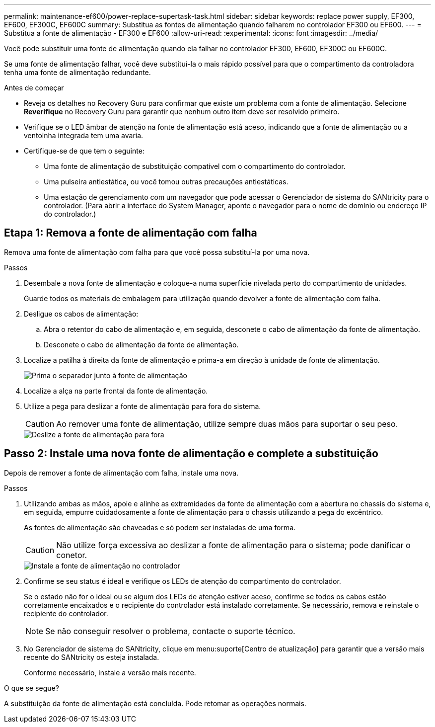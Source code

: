 ---
permalink: maintenance-ef600/power-replace-supertask-task.html 
sidebar: sidebar 
keywords: replace power supply, EF300, EF600, EF300C, EF600C 
summary: Substitua as fontes de alimentação quando falharem no controlador EF300 ou EF600. 
---
= Substitua a fonte de alimentação - EF300 e EF600
:allow-uri-read: 
:experimental: 
:icons: font
:imagesdir: ../media/


[role="lead"]
Você pode substituir uma fonte de alimentação quando ela falhar no controlador EF300, EF600, EF300C ou EF600C.

Se uma fonte de alimentação falhar, você deve substituí-la o mais rápido possível para que o compartimento da controladora tenha uma fonte de alimentação redundante.

.Antes de começar
* Reveja os detalhes no Recovery Guru para confirmar que existe um problema com a fonte de alimentação. Selecione *Reverifique* no Recovery Guru para garantir que nenhum outro item deve ser resolvido primeiro.
* Verifique se o LED âmbar de atenção na fonte de alimentação está aceso, indicando que a fonte de alimentação ou a ventoinha integrada tem uma avaria.
* Certifique-se de que tem o seguinte:
+
** Uma fonte de alimentação de substituição compatível com o compartimento do controlador.
** Uma pulseira antiestática, ou você tomou outras precauções antiestáticas.
** Uma estação de gerenciamento com um navegador que pode acessar o Gerenciador de sistema do SANtricity para o controlador. (Para abrir a interface do System Manager, aponte o navegador para o nome de domínio ou endereço IP do controlador.)






== Etapa 1: Remova a fonte de alimentação com falha

Remova uma fonte de alimentação com falha para que você possa substituí-la por uma nova.

.Passos
. Desembale a nova fonte de alimentação e coloque-a numa superfície nivelada perto do compartimento de unidades.
+
Guarde todos os materiais de embalagem para utilização quando devolver a fonte de alimentação com falha.

. Desligue os cabos de alimentação:
+
.. Abra o retentor do cabo de alimentação e, em seguida, desconete o cabo de alimentação da fonte de alimentação.
.. Desconete o cabo de alimentação da fonte de alimentação.


. Localize a patilha à direita da fonte de alimentação e prima-a em direção à unidade de fonte de alimentação.
+
image::../media/psup_2.png[Prima o separador junto à fonte de alimentação]

. Localize a alça na parte frontal da fonte de alimentação.
. Utilize a pega para deslizar a fonte de alimentação para fora do sistema.
+

CAUTION: Ao remover uma fonte de alimentação, utilize sempre duas mãos para suportar o seu peso.

+
image::../media/psup_3.png[Deslize a fonte de alimentação para fora]





== Passo 2: Instale uma nova fonte de alimentação e complete a substituição

Depois de remover a fonte de alimentação com falha, instale uma nova.

.Passos
. Utilizando ambas as mãos, apoie e alinhe as extremidades da fonte de alimentação com a abertura no chassis do sistema e, em seguida, empurre cuidadosamente a fonte de alimentação para o chassis utilizando a pega do excêntrico.
+
As fontes de alimentação são chaveadas e só podem ser instaladas de uma forma.

+

CAUTION: Não utilize força excessiva ao deslizar a fonte de alimentação para o sistema; pode danificar o conetor.

+
image::../media/psup_4.png[Instale a fonte de alimentação no controlador]

. Confirme se seu status é ideal e verifique os LEDs de atenção do compartimento do controlador.
+
Se o estado não for o ideal ou se algum dos LEDs de atenção estiver aceso, confirme se todos os cabos estão corretamente encaixados e o recipiente do controlador está instalado corretamente. Se necessário, remova e reinstale o recipiente do controlador.

+

NOTE: Se não conseguir resolver o problema, contacte o suporte técnico.

. No Gerenciador de sistema do SANtricity, clique em menu:suporte[Centro de atualização] para garantir que a versão mais recente do SANtricity os esteja instalada.
+
Conforme necessário, instale a versão mais recente.



.O que se segue?
A substituição da fonte de alimentação está concluída. Pode retomar as operações normais.
